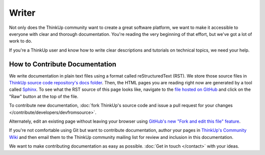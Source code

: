 Writer
======

Not only does the ThinkUp community want to create a great software platform, we want to make it accessible to everyone
with clear and thorough documentation. You're reading the very beginning of that effort, but we've got
a lot of work to do.

If you're a ThinkUp user and know how to write clear descriptions and tutorials on technical topics, we need your help.

How to Contribute Documentation
-------------------------------

We write documentation in plain text files using a format called reStructuredText (RST). We store those source files
in `ThinkUp source code repository's docs folder <https://github.com/ginatrapani/ThinkUp/tree/master/docs/source>`_.
Then, the HTML pages you are reading right now are generated by a tool called `Sphinx <http://sphinx.pocoo.org/>`_. To 
see what the RST source of this page looks like, navigate to the 
`file hosted on GitHub <https://github.com/ginatrapani/ThinkUp/blob/master/docs/source/contribute/documentation.rst>`_ 
and click on the "Raw" button at the top of the file.

To contribute new documentation, :doc:`fork ThinkUp's source code and issue a pull request for your changes
</contribute/developers/devfromsource>`.

Alternately, edit an existing page without leaving your browser using `GitHub's new "Fork and edit this file"
feature <https://github.com/blog/844-forking-with-the-edit-button>`_.

.. seealso::
    The `reStructuredText primer <http://sphinx.pocoo.org/rest.html>`_ is a good reference while you write rST. Also,
    this `reStructuredText online editor <http://rst.ninjs.org/>`_ lets you preview your work live on the web.

If you're not comfortable using Git but want to contribute documentation, author your pages in `ThinkUp's Community
Wiki <https://github.com/ginatrapani/ThinkUp/wiki>`_ and then email them to the ThinkUp community mailing list for review
and inclusion in this documentation.

We want to make contributing documentation as easy as possible. :doc:`Get in touch </contact>` with your ideas.